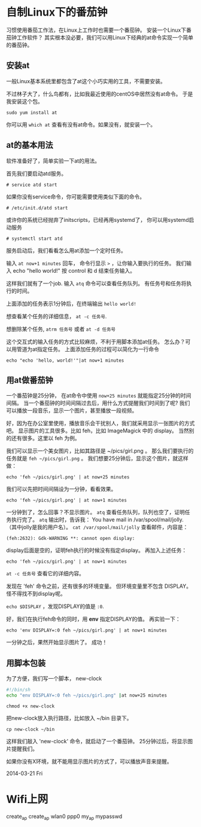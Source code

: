 
* 自制Linux下的番茄钟

习惯使用番茄工作法，在Linux上工作时也需要一个番茄钟。
安装一个Linux下番茄钟工作软件？
其实根本没必要，我们可以用Linux下经典的at命令实现一个简单的番茄钟。

** 安装at
一般Linux基本系统里都包含了at这个小巧实用的工具，不需要安装。

不过林子大了，什么鸟都有，比如我最近使用的centOS中居然没有at命令。
于是我安装这个包。
: sudo yum install at

你可以用 =which at= 查看有没有at命令。如果没有，就安装一个。

** at的基本用法
软件准备好了，简单实验一下at的用法。

首先我们要启动atd服务。
: # service atd start
如果你没有service命令，你可能需要使用类似下面的命令。
: # /etc/init.d/atd start
或许你的系统已经抛弃了initscripts，已经再用systemd了，
你可以用systemd启动服务
: # systemctl start atd

服务启动后，我们看看怎么用at添加一个定时任务。

输入 =at now+1 minutes= 回车，
命令行显示 =>= ，让你输入要执行的任务。
我们输入 echo "hello world!"
按 control 和 d 结束任务输入。

这样我们就有了一个job. 输入 =atq= 命令可以查看任务队列。
有任务号和任务将执行的时间。

上面添加的任务表示1分钟后，在终端输出 =hello world!=

想查看某个任务的详细信息， =at -c 任务号=.

想删除某个任务, =atrm 任务号= 或者 =at -d 任务号=

这个交互式的输入任务的方式比较麻烦，不利于用脚本添加at任务。
怎么办？可以用管道为at指定任务。
上面添加任务的过程可以简化为一行命令
: echo "echo 'hello, world!'"|at now+1 minutes

** 用at做番茄钟
一个番茄钟是25分钟，
在at命令中使用 =now+25 minutes= 就能指定25分钟的时间间隔。
当一个番茄钟的时间间隔过去后，用什么方式提醒我们时间到了呢?
我们可以播放一段音乐，显示一个图片，甚至播放一段视频。

好，因为在办公室里使用，播放音乐会干扰别人，我们就采用显示一张图片的方式吧。
显示图片的工具很多。比如 feh，比如 ImageMagick 中的 display。
当然别的还有很多。这里以 feh 为例。

我们可以显示一个美女图片，比如其路径是 ~/pics/girl.png 。
那么我们要执行的任务就是 =feh ~/pics/girl.png= 。
我们想要25分钟后，显示这个图片，就这样做：
: echo 'feh ~/pics/girl.png' | at now+25 minutes

我们可以先把时间间隔设为一分钟，看看效果。
: echo 'feh ~/pics/girl.png' | at now+1 minutes

一分钟到了，怎么回事？不显示图片。
=atq= 查看任务队列，队列也空了，证明任务执行完了。
=atq= 输出时，告诉我： You have mail in /var/spool/mail/jolly.
（其中jolly是我的用户名）。
=cat /var/spool/mail/jolly= 查看邮件，内容是：
: (feh:2632): Gdk-WARNING **: cannot open display:

display后面是空的，证明feh执行的时候没有指定display。
再加入上述任务：
: echo 'feh ~/pics/girl.png' | at now+1 minutes

=at -c 任务号= 查看它的详细内容。

发现在 'feh' 命令之前，还有很多的环境变量。
但环境变量里不包含 DISPLAY。怪不得找不到display呢。

=echo $DISPLAY= ，发现DISPLAY的值是 =:0=.

好，我们在执行feh命令的同时，用 *env* 指定DISPLAY的值。
再实验一下：
: echo 'env DISPLAY=:0 feh ~/pics/girl.png' | at now+1 minutes
一分钟之后，果然开始显示图片了。
成功！

** 用脚本包装
为了方便，我们写一个脚本， new-clock

#+BEGIN_SRC sh
#!/bin/sh
echo "env DISPLAY=:0 feh ~/pics/girl.png" |at now+25 minutes
#+END_SRC

: chmod +x new-clock
把new-clock放入执行路径，比如放入 ~/bin 目录下。
: cp new-clock ~/bin

这样我们敲入 'new-clock' 命令，就启动了一个番茄钟。
25分钟过后，将显示图片提醒我们。

如果你没有X环境，就不能用显示图片的方式了，可以播放声音来提醒。

2014-03-21 Fri

* Wifi上网
create_ap
create_ap wlan0 ppp0 my_ap mypasswd
